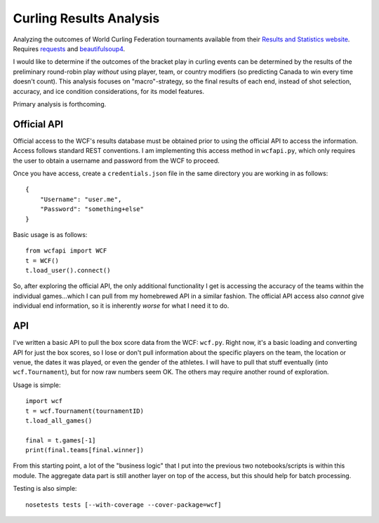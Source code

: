 Curling Results Analysis
========================

Analyzing the outcomes of World Curling Federation tournaments available from
their `Results and Statistics website <results.worldcurling.org>`__. Requires
`requests <http://docs.python-requests.org/en/master/>`__ and
`beautifulsoup4 <https://www.crummy.com/software/BeautifulSoup/>`__.

I would like to determine if the outcomes of the bracket play in curling events
can be determined by the results of the preliminary round-robin play *without*
using player, team, or country modifiers (so predicting Canada to win every
time doesn't count). This analysis focuses on "macro"-strategy, so the final
results of each end, instead of shot selection, accuracy, and ice condition
considerations, for its model features.

Primary analysis is forthcoming.


Official API
------------

Official access to the WCF's results database must be obtained prior to using
the official API to access the information. Access follows standard REST
conventions. I am implementing this access method in ``wcfapi.py``, which only
requires the user to obtain a username and password from the WCF to proceed.

Once you have access, create a ``credentials.json`` file in the same directory
you are working in as follows::

    {
        "Username": "user.me",
        "Password": "something+else"
    }

Basic usage is as follows::

    from wcfapi import WCF
    t = WCF()
    t.load_user().connect()

So, after exploring the official API, the only additional functionality I get
is accessing the accuracy of the teams within the individual games...which I
can pull from my homebrewed API in a similar fashion. The official API access
also *cannot* give individual end information, so it is inherently *worse* for
what I need it to do.


API
---

I've written a basic API to pull the box score data from the WCF: ``wcf.py``.
Right now, it's a basic loading and converting API for just the box scores, so
I lose or don't pull information about the specific players on the team, the
location or venue, the dates it was played, or even the gender of the athletes.
I will have to pull that stuff eventually (into ``wcf.Tournament``), but for
now raw numbers seem OK. The others may require another round of exploration.

Usage is simple::

    import wcf
    t = wcf.Tournament(tournamentID)
    t.load_all_games()

    final = t.games[-1]
    print(final.teams[final.winner])

From this starting point, a lot of the "business logic" that I put into the
previous two notebooks/scripts is within this module. The aggregate data part
is still another layer on top of the access, but this should help for batch
processing.

Testing is also simple::

    nosetests tests [--with-coverage --cover-package=wcf]
